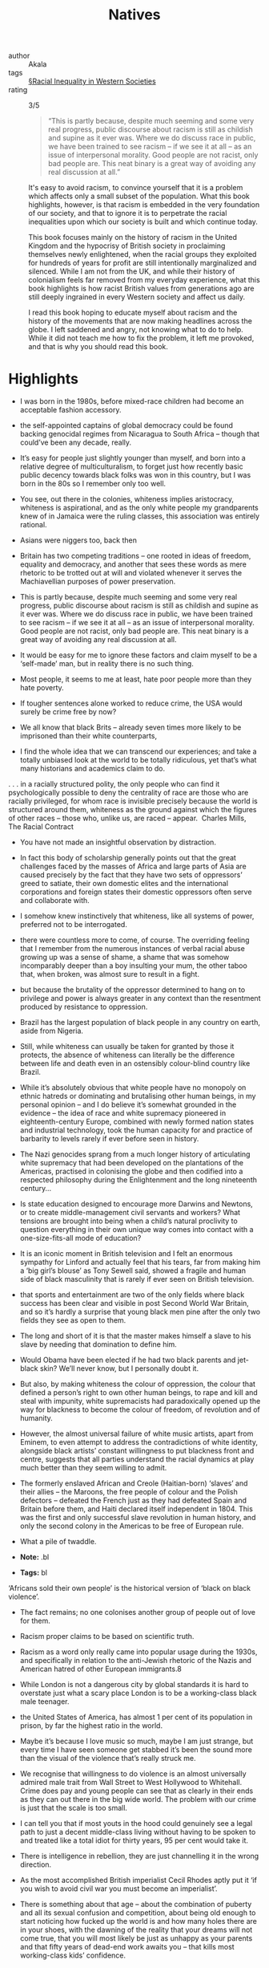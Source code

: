 #+title: Natives

- author :: Akala
- tags ::  [[file:../racial_inequality_in_western_societies.org][§Racial Inequality in Western Societies]]
- rating :: 3/5 

  #+BEGIN_QUOTE
  “This is partly because, despite much seeming and some very real progress, public discourse about racism is still as childish and supine as it ever was. Where we do discuss race in public, we have been trained to see racism – if we see it at all – as an issue of interpersonal morality. Good people are not racist, only bad people are. This neat binary is a great way of avoiding any real discussion at all.”
  #+END_QUOTE

  It's easy to avoid racism, to convince yourself that it is a problem which affects only a small subset of the population. What this book highlights, however, is that racism is embedded in the very foundation of our society, and that to ignore it is to perpetrate the racial inequalities upon which our society is built and which continue today.

  This book focuses mainly on the history of racism in the United Kingdom and the hypocrisy of British society in proclaiming themselves newly enlightened, when the racial groups they exploited for hundreds of years for profit are still intentionally marginalized and silenced. While I am not from the UK, and while their history of colonialism feels far removed from my everyday experience, what this book highlights is how racist British values from generations ago are still deeply ingrained in every Western society and affect us daily.

  I read this book hoping to educate myself about racism and the history of the movements that are now making headlines across the globe. I left saddened and angry, not knowing what to do to help. While it did not teach me how to fix the problem, it left me provoked, and that is why you should read this book.
  
* Highlights

- I was born in the 1980s, before mixed-race children had become an acceptable fashion accessory.

- the self-appointed captains of global democracy could be found backing genocidal regimes from Nicaragua to South Africa – though that could’ve been any decade, really.

- It’s easy for people just slightly younger than myself, and born into a relative degree of multiculturalism, to forget just how recently basic public decency towards black folks was won in this country, but I was born in the 80s so I remember only too well.

- You see, out there in the colonies, whiteness implies aristocracy, whiteness is aspirational, and as the only white people my grandparents knew of in Jamaica were the ruling classes, this association was entirely rational.

- Asians were niggers too, back then

- Britain has two competing traditions – one rooted in ideas of freedom, equality and democracy, and another that sees these words as mere rhetoric to be trotted out at will and violated whenever it serves the Machiavellian purposes of power preservation.

- This is partly because, despite much seeming and some very real progress, public discourse about racism is still as childish and supine as it ever was. Where we do discuss race in public, we have been trained to see racism – if we see it at all – as an issue of interpersonal morality. Good people are not racist, only bad people are. This neat binary is a great way of avoiding any real discussion at all.

- It would be easy for me to ignore these factors and claim myself to be a ‘self-made’ man, but in reality there is no such thing.

- Most people, it seems to me at least, hate poor people more than they hate poverty.

- If tougher sentences alone worked to reduce crime, the USA would surely be crime free by now?

- We all know that black Brits – already seven times more likely to be imprisoned than their white counterparts,

- I find the whole idea that we can transcend our experiences; and take a totally unbiased look at the world to be totally ridiculous, yet that’s what many historians and academics claim to do.

. . . in a racially structured polity, the only people who can find it psychologically possible to deny the centrality of race are those who are racially privileged, for whom race is invisible precisely because the world is structured around them, whiteness as the ground against which the figures of other races – those who, unlike us, are raced – appear.  Charles Mills, The Racial Contract

- You have not made an insightful observation by distraction.

- In fact this body of scholarship generally points out that the great challenges faced by the masses of Africa and large parts of Asia are caused precisely by the fact that they have two sets of oppressors’ greed to satiate, their own domestic elites and the international corporations and foreign states their domestic oppressors often serve and collaborate with.

- I somehow knew instinctively that whiteness, like all systems of power, preferred not to be interrogated.

- there were countless more to come, of course. The overriding feeling that I remember from the numerous instances of verbal racial abuse growing up was a sense of shame, a shame that was somehow incomparably deeper than a boy insulting your mum, the other taboo that, when broken, was almost sure to result in a fight.

- but because the brutality of the oppressor determined to hang on to privilege and power is always greater in any context than the resentment produced by resistance to oppression.

- Brazil has the largest population of black people in any country on earth, aside from Nigeria.

- Still, while whiteness can usually be taken for granted by those it protects, the absence of whiteness can literally be the difference between life and death even in an ostensibly colour-blind country like Brazil.

- While it’s absolutely obvious that white people have no monopoly on ethnic hatreds or dominating and brutalising other human beings, in my personal opinion – and I do believe it’s somewhat grounded in the evidence – the idea of race and white supremacy pioneered in eighteenth-century Europe, combined with newly formed nation states and industrial technology, took the human capacity for and practice of barbarity to levels rarely if ever before seen in history.

- The Nazi genocides sprang from a much longer history of articulating white supremacy that had been developed on the plantations of the Americas, practised in colonising the globe and then codified into a respected philosophy during the Enlightenment and the long nineteenth century...

- Is state education designed to encourage more Darwins and Newtons, or to create middle-management civil servants and workers? What tensions are brought into being when a child’s natural proclivity to question everything in their own unique way comes into contact with a one-size-fits-all mode of education?

- It is an iconic moment in British television and I felt an enormous sympathy for Linford and actually feel that his tears, far from making him a ‘big girl’s blouse’ as Tony Sewell said, showed a fragile and human side of black masculinity that is rarely if ever seen on British television.

- that sports and entertainment are two of the only fields where black success has been clear and visible in post Second World War Britain, and so it’s hardly a surprise that young black men pine after the only two fields they see as open to them.

- The long and short of it is that the master makes himself a slave to his slave by needing that domination to define him.

- Would Obama have been elected if he had two black parents and jet-black skin? We’ll never know, but I personally doubt it.

- But also, by making whiteness the colour of oppression, the colour that defined a person’s right to own other human beings, to rape and kill and steal with impunity, white supremacists had paradoxically opened up the way for blackness to become the colour of freedom, of revolution and of humanity.

- However, the almost universal failure of white music artists, apart from Eminem, to even attempt to address the contradictions of white identity, alongside black artists’ constant willingness to put blackness front and centre, suggests that all parties understand the racial dynamics at play much better than they seem willing to admit.

- The formerly enslaved African and Creole (Haitian-born) ‘slaves’ and their allies – the Maroons, the free people of colour and the Polish defectors – defeated the French just as they had defeated Spain and Britain before them, and Haiti declared itself independent in 1804. This was the first and only successful slave revolution in human history, and only the second colony in the Americas to be free of European rule.

- What a pile of twaddle.

- **Note:** .bl

- **Tags:** bl

‘Africans sold their own people’ is the historical version of ‘black on black violence’.

- The fact remains; no one colonises another group of people out of love for them.

- Racism proper claims to be based on scientific truth.

- Racism as a word only really came into popular usage during the 1930s, and specifically in relation to the anti-Jewish rhetoric of the Nazis and American hatred of other European immigrants.8

- While London is not a dangerous city by global standards it is hard to overstate just what a scary place London is to be a working-class black male teenager.

- the United States of America, has almost 1 per cent of its population in prison, by far the highest ratio in the world.

- Maybe it’s because I love music so much, maybe I am just strange, but every time I have seen someone get stabbed it’s been the sound more than the visual of the violence that’s really struck me.

- We recognise that willingness to do violence is an almost universally admired male trait from Wall Street to West Hollywood to Whitehall. Crime does pay and young people can see that as clearly in their ends as they can out there in the big wide world. The problem with our crime is just that the scale is too small.

- I can tell you that if most youts in the hood could genuinely see a legal path to just a decent middle-class living without having to be spoken to and treated like a total idiot for thirty years, 95 per cent would take it.

- There is intelligence in rebellion, they are just channelling it in the wrong direction.

- As the most accomplished British imperialist Cecil Rhodes aptly put it ‘if you wish to avoid civil war you must become an imperialist’.

- There is something about that age – about the combination of puberty and all its sexual confusion and competition, about being old enough to start noticing how fucked up the world is and how many holes there are in your shoes, with the dawning of the reality that your dreams will not come true, that you will most likely be just as unhappy as your parents and that fifty years of dead-end work awaits you – that kills most working-class kids’ confidence.

- With regards to policing, Sir John Woodcock, then HM Chief Inspector of Constabulary, said back in 1992:   What is happening to the police is that a nineteenth-century institution is being dragged into the twenty-first century. Despite all the later mythology of Dixon, the police never were the police of the whole people but a mechanism set up to protect the affluent from what the Victorians described as the dangerous classes.

- So despite all the lovely comforting stuff we are told, senior police understand very well that the primary function of policing is to protect property.

- When masses of the public protest government injustice, such as millions protesting against an unjust war, it’s obvious that the police are there to protect the state, not ‘the people’.

(Interesting that despite being two of the fathers of racism the works of Voltaire and Kant for example do not evoke such odium as Marx among mainstream intelligentsia; naturally African and Asian scholars can be all but ignored.)

- Once Cuba is directly compared to other former slave states of the Caribbean and South America, or to a country like South Africa, it starts to look like quite a different proposition.

- To anybody that actually cares about global justice, human life and human rights, Cuban medical internationalism is without a doubt one of the greatest humanitarian enterprises of the twenty-first century.

- In the words of Martin Narey, former Director General of HM Prison Service, ‘The 13,000 young people excluded from school each year might as well be given a date by which to join the prison service some time later down the line.’

- Both the Warwick study and the Bristol one examined in Chapter Three looked at every state school in the UK, painting a bleak picture for black students. This means that under the current system of setting and tiering it is literally mathematically impossible for above a certain percentage of black students to get top-grade GSCEs, as they are significantly less likely to be entered for higher-tier GCSE papers even when they have the same previous academic attainment and family circumstances as white students. To

- To recap the odds stacked against black children in British schools, black students are:   • Under-assessed at five • Dramatically under-assessed at eleven • Significantly less likely to be entered for higher-tier exams when they have the same previous academic attainment • 2.6 times more likely to be expelled even when control factors are taken into account

- Bounty Killer remains one of my top ten lyricists in any genre,

- The nigger; a fictional subhuman creation of the white racist imagination; a fiction that could justify actual humans being worked like beasts of burden, redlined,1 segregated, executed by law enforcement, experimented on by medical science,2 exhibited in zoos, bombed by their own government,3 having their towns torched by terrorists and having to fight for almost a century to earn the right to shit in the same toilets as white people. All of that vanishes from view with the way nigger is now used in hip hop.

- A friend of mine once told me a story that exemplified the importance of the way we use words and the images and ideas we attach to them. He comes from Brixton though he is of Nigerian, specifically Yoruba, heritage, he has been to prison and all that jazz, and one day he was on the block with the youngers when the following ensued. He was lecturing the youngsters about traditional Yoruba values, values he admitted to having violated by being on ‘the roads’ and going to prison. He asked the group of young men he was talking to – also of Yoruba origin – to imagine themselves as ‘black youts’ and tell him what associations went with being a ‘black yout’. He then asked them to see themselves as ‘Yoruba men’ and asked them what associations went with that identity. The images they associated with each identity were diametrically opposed. When he asked them if they could see ‘Yoruba men’ going to prison for selling crack or stabbing each other they said no; when he asked if they could see a black yout doing those things they all answered yes. Obviously Yoruba men are perfectly capable of any number of behaviours in reality, but the automatic associations are nonetheless interesting. If ‘black yout’ can carry such connotations for black youth themselves, how much more severe would the word ‘nigger’ be? And how much worse might the perceptions of people that are not black youth themselves be?

- While this has obviously not been a book about China, what I have tried to show is how globe-shifting forces, ideas and events well beyond our individual control shape the lives and times of individuals like you and me and consequently determine a certain degree of our experiences, however much we might like to believe that we are in control of our lives.

- I often look at the world and just think fuck it, why bother, but I know that’s how we are supposed to feel, that’s why the corruption is so naked and freely visible – to wear down people who have the conviction that things could be better.

- In a sense, I think whiteness has functioned quite similarly to divine kingship, paralysing those who are intensely invested, trapping them into a resentment of the reality that they are obviously not superior.

- For several centuries, people racialised as white were often taught – sometimes by some of the best minds in ‘their’ societies – that they were inherently superior to other human beings, that they could disregard the feelings of their ‘negro’ slaves, their Indian subjects and their vanquished Mandarins without having to fear consequences because their supremacy was in fact eternal, pre-ordained by god or science or culture.

- Despite a seemingly pervasive belief that only people of colour ‘play the race card’, it does not take anything as dramatic as a slave revolution or Japanese imperialism to evoke white racial anxieties, something as trivial as the casting of non-white people in films or plays in which a character was ‘supposed’ to be white will do the trick.

- Trump won white women (+9) and white men (+31). He won white people with college degrees (+3) and white people without them (+37). He won whites ages 18–29 (+4), 30–44 (+17), 45–64 (+28), and 65 and older (+19). Trump won whites in midwestern Illinois (+11), whites in mid-Atlantic New Jersey (+12), and whites in the Sun Belt’s New Mexico (+5). In no state that Edison polled did Trump’s white support dip below 40 percent. Hillary Clinton’s did, in states as disparate as Florida, Utah, Indiana, and Kentucky. From the beer track to the wine track, from soccer moms to NASCAR dads, Trump’s performance among whites was dominant. According to Mother Jones, based on preelection polling data, if you tallied the popular vote of only white America to derive 2016 electoral votes, Trump would have defeated Clinton 389 to 81.13

- I detest the policies of Bill Clinton and Barack Obama but I cannot deny they were both brilliant men; incredibly intelligent, charismatic, competent and confident.

- There are no groups I know of with a history of barbecuing white people in front of thousands and collecting their body parts as souvenirs, there are no black police officers refusing to treat white people as victims as they lie dying in the street, and then putting their families under surveillance when they campaign for justice, and there are no torture camps in the third world to which white citizens are deported to stay in for years without trial or due process.

- Though the threat from Islamic fascist terrorists is real enough, they are equally willing to kill black and brown people as white people – in fact, the vast majority of people killed by Isis, Boko Haram and Al Shabaab have been in Africa and the Middle East, obviously.
